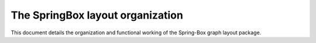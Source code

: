 The SpringBox layout organization
=================================

This document details the organization and functional working of the Spring-Box graph layout package.

